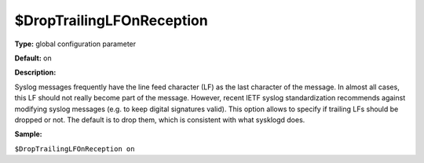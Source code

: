 $DropTrailingLFOnReception
--------------------------

**Type:** global configuration parameter

**Default:** on

**Description:**

Syslog messages frequently have the line feed character (LF) as the last
character of the message. In almost all cases, this LF should not really
become part of the message. However, recent IETF syslog standardization
recommends against modifying syslog messages (e.g. to keep digital
signatures valid). This option allows to specify if trailing LFs should
be dropped or not. The default is to drop them, which is consistent with
what sysklogd does.

**Sample:**

``$DropTrailingLFOnReception on``

